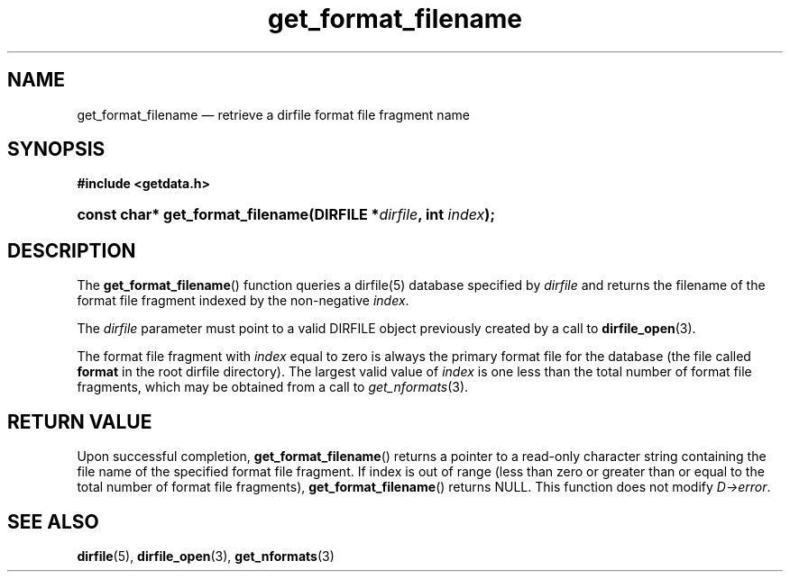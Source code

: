 .\" get_format_filename.3.  The get_format_filename man page.
.\"
.\" (C) 2008 D. V. Wiebe
.\"
.\""""""""""""""""""""""""""""""""""""""""""""""""""""""""""""""""""""""""
.\"
.\" This file is part of the GetData project.
.\"
.\" This program is free software; you can redistribute it and/or modify
.\" it under the terms of the GNU General Public License as published by
.\" the Free Software Foundation; either version 2 of the License, or
.\" (at your option) any later version.
.\"
.\" GetData is distributed in the hope that it will be useful,
.\" but WITHOUT ANY WARRANTY; without even the implied warranty of
.\" MERCHANTABILITY or FITNESS FOR A PARTICULAR PURPOSE.  See the GNU
.\" General Public License for more details.
.\"
.\" You should have received a copy of the GNU General Public License along
.\" with GetData; if not, write to the Free Software Foundation, Inc.,
.\" 51 Franklin St, Fifth Floor, Boston, MA  02110-1301  USA
.\"
.TH get_format_filename 3 "26 September 2008" "Version 0.4.0" "GETDATA"
.SH NAME
get_format_filename \(em retrieve a dirfile format file fragment name
.SH SYNOPSIS
.B #include <getdata.h>
.HP
.nh
.ad l
.BI "const char* get_format_filename(DIRFILE *" dirfile ", int " index );
.hy
.ad n
.SH DESCRIPTION
The
.BR get_format_filename ()
function queries a dirfile(5) database specified by
.I dirfile
and returns the filename of the format file fragment indexed by the non-negative
.IR index .

The 
.I dirfile
parameter must point to a valid DIRFILE object previously created by a call to
.BR dirfile_open (3).

The format file fragment with
.I index
equal to zero is always the primary format file for the database (the file
called 
.B format
in the root dirfile directory).  The largest valid value of
.I index
is one less than the total number of format file fragments, which may be
obtained from a call to
.IR get_nformats (3).

.SH RETURN VALUE
Upon successful completion,
.BR get_format_filename ()
returns a pointer to a read-only character string containing the file name of
the specified format file fragment.  If index is out of range (less than zero
or greater than or equal to the total number of format file fragments),
.BR get_format_filename ()
returns NULL.  This function does not modify
.IR D->error .
.SH SEE ALSO
.BR dirfile (5),
.BR dirfile_open (3),
.BR get_nformats (3)
